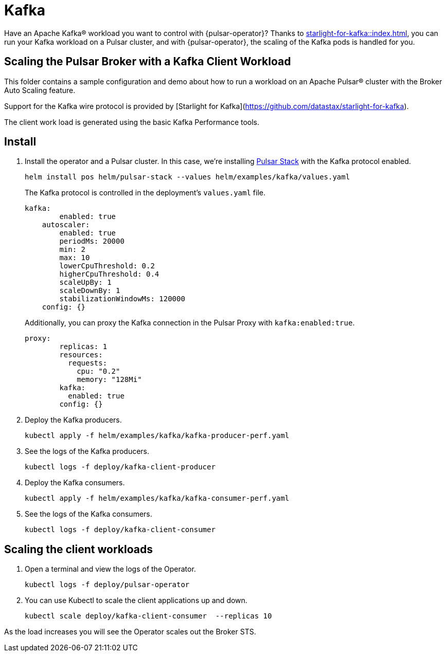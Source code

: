 = Kafka

Have an Apache Kafka® workload you want to control with {pulsar-operator}?
Thanks to xref:starlight-for-kafka::index.adoc[], you can run your Kafka workload on a Pulsar cluster, and with {pulsar-operator}, the scaling of the Kafka pods is handled for you.

== Scaling the Pulsar Broker with a Kafka Client Workload

This folder contains a sample configuration and demo about how to run a workload
on an Apache Pulsar® cluster with the Broker Auto Scaling feature.

Support for the Kafka wire protocol is provided by [Starlight for Kafka](https://github.com/datastax/starlight-for-kafka).

The client work load is generated using the basic Kafka Performance tools.

== Install

. Install the operator and a Pulsar cluster.
In this case, we're installing xref:getting-started:stack.adoc[Pulsar Stack] with the Kafka protocol enabled.
+
[source,bash]
----
helm install pos helm/pulsar-stack --values helm/examples/kafka/values.yaml
----
+
The Kafka protocol is controlled in the deployment's `values.yaml` file.
+
[source,yaml]
----
kafka:
        enabled: true
    autoscaler:
        enabled: true
        periodMs: 20000
        min: 2
        max: 10
        lowerCpuThreshold: 0.2
        higherCpuThreshold: 0.4
        scaleUpBy: 1
        scaleDownBy: 1
        stabilizationWindowMs: 120000
    config: {}
----
+
Additionally, you can proxy the Kafka connection in the Pulsar Proxy with `kafka:enabled:true`.
+
[source,yaml]
----
proxy:
        replicas: 1
        resources:
          requests:
            cpu: "0.2"
            memory: "128Mi"
        kafka:
          enabled: true
        config: {}
----

. Deploy the Kafka producers.
+
[source,bash]
----
kubectl apply -f helm/examples/kafka/kafka-producer-perf.yaml
----

. See the logs of the Kafka producers.
+
[source,bash]
----
kubectl logs -f deploy/kafka-client-producer
----

. Deploy the Kafka consumers.
+
[source,bash]
----
kubectl apply -f helm/examples/kafka/kafka-consumer-perf.yaml
----

. See the logs of the Kafka consumers.
+
[source,bash]
----
kubectl logs -f deploy/kafka-client-consumer
----

== Scaling the client workloads

. Open a terminal and view the logs of the Operator.
+
[source,bash]
----
kubectl logs -f deploy/pulsar-operator
----

. You can use Kubectl to scale the client applications up and down.
+
[source,bash]
----
kubectl scale deploy/kafka-client-consumer  --replicas 10
----

As the load increases you will see the Operator scales out the Broker STS.